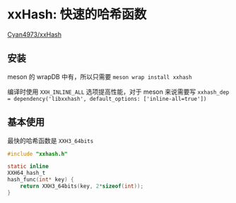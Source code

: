 #+BEGIN_COMMENT
.. title: xxhash
.. slug: xxhash
.. date: 2021-08-07 00:30:25 UTC+08:00
.. tags: C, hash
.. category: library
.. link: 
.. description: 
.. type: text

#+END_COMMENT

* xxHash: 快速的哈希函数
  [[https://github.com/Cyan4973/xxHash][Cyan4973/xxHash]]

** 安装
   meson 的 wrapDB 中有，所以只需要 ~meson wrap install xxhash~

   编译时使用 ~XXH_INLINE_ALL~ 选项提高性能，对于 meson 来说需要写 ~xxhash_dep = dependency('libxxhash', default_options: ['inline-all=true'])~

** 基本使用

   最快的哈希函数是 ~XXH3_64bits~
   #+begin_src c
#include "xxhash.h"

static inline
XXH64_hash_t
hash_func(int* key) {
    return XXH3_64bits(key, 2*sizeof(int));	
}
   #+end_src
